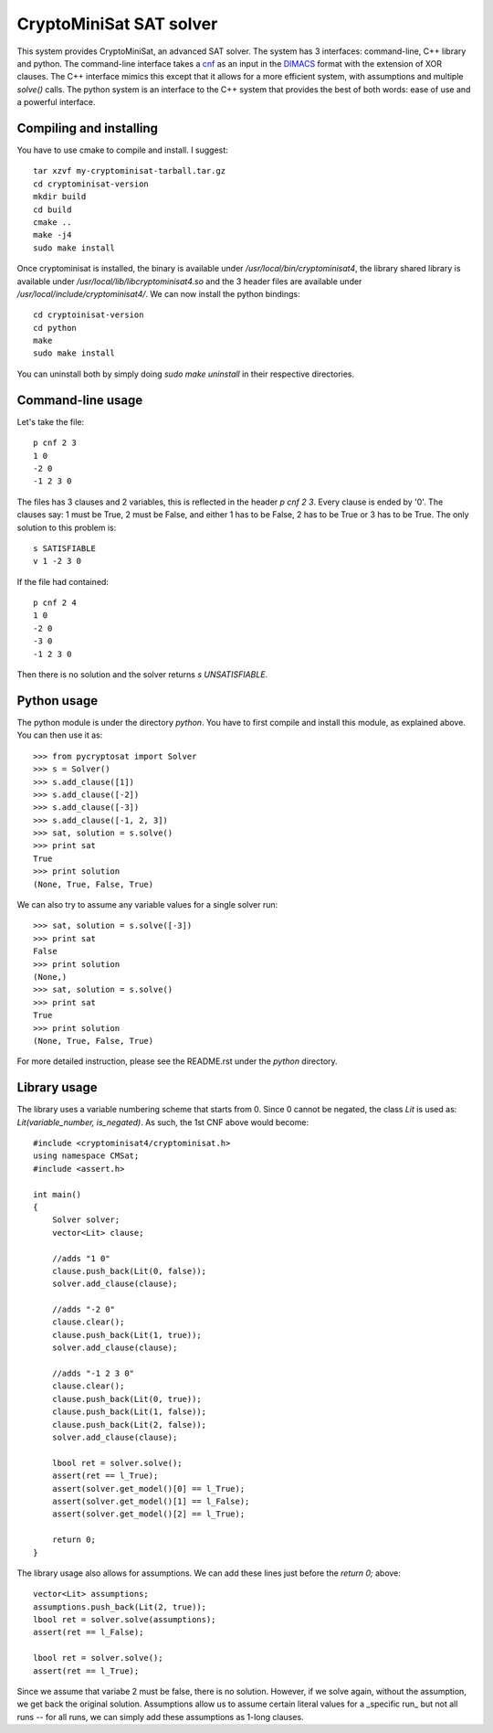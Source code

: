 ===========================================
CryptoMiniSat SAT solver
===========================================

This system provides CryptoMiniSat, an advanced SAT solver. The system has 3
interfaces: command-line, C++ library and python. The command-line interface
takes a `cnf <http://en.wikipedia.org/wiki/Conjunctive_normal_form>`_ as an
input in the `DIMACS <http://www.satcompetition.org/2009/format-benchmarks2009.html>`_
format with the extension of XOR clauses. The C++ interface mimics this except
that it allows for a more efficient system, with assumptions and multiple
`solve()` calls. The python system is an interface to the C++ system that
provides the best of both words: ease of use and a powerful interface.

Compiling and installing
-----

You have to use cmake to compile and install. I suggest::

  tar xzvf my-cryptominisat-tarball.tar.gz
  cd cryptominisat-version
  mkdir build
  cd build
  cmake ..
  make -j4
  sudo make install

Once cryptominisat is installed, the binary is available under
`/usr/local/bin/cryptominisat4`, the library shared library is available
under `/usr/local/lib/libcryptominisat4.so` and the 3 header files are
available under `/usr/local/include/cryptominisat4/`. We can now install the
python bindings::

  cd cryptoinisat-version
  cd python
  make
  sudo make install

You can uninstall both by simply doing `sudo make uninstall` in their respective
directories.

Command-line usage
-----

Let's take the file::

  p cnf 2 3
  1 0
  -2 0
  -1 2 3 0

The files has 3 clauses and 2 variables, this is reflected in the header
`p cnf 2 3`. Every clause is ended by '0'. The clauses say: 1 must be True, 2
must be False, and either 1 has to be False, 2 has to be True or 3 has to be
True. The only solution to this problem is::

  s SATISFIABLE
  v 1 -2 3 0

If the file had contained::

  p cnf 2 4
  1 0
  -2 0
  -3 0
  -1 2 3 0

Then there is no solution and the solver returns `s UNSATISFIABLE`.

Python usage
-----

The python module is under the directory `python`. You have to first compile
and install this module, as explained above. You can then use it as::

   >>> from pycryptosat import Solver
   >>> s = Solver()
   >>> s.add_clause([1])
   >>> s.add_clause([-2])
   >>> s.add_clause([-3])
   >>> s.add_clause([-1, 2, 3])
   >>> sat, solution = s.solve()
   >>> print sat
   True
   >>> print solution
   (None, True, False, True)

We can also try to assume any variable values for a single solver run::

   >>> sat, solution = s.solve([-3])
   >>> print sat
   False
   >>> print solution
   (None,)
   >>> sat, solution = s.solve()
   >>> print sat
   True
   >>> print solution
   (None, True, False, True)

For more detailed instruction, please see the README.rst under the `python`
directory.

Library usage
-----
The library uses a variable numbering scheme that starts from 0. Since 0 cannot
be negated, the class `Lit` is used as: `Lit(variable_number, is_negated)`. As
such, the 1st CNF above would become::

  #include <cryptominisat4/cryptominisat.h>
  using namespace CMSat;
  #include <assert.h>

  int main()
  {
      Solver solver;
      vector<Lit> clause;

      //adds "1 0"
      clause.push_back(Lit(0, false));
      solver.add_clause(clause);

      //adds "-2 0"
      clause.clear();
      clause.push_back(Lit(1, true));
      solver.add_clause(clause);

      //adds "-1 2 3 0"
      clause.clear();
      clause.push_back(Lit(0, true));
      clause.push_back(Lit(1, false));
      clause.push_back(Lit(2, false));
      solver.add_clause(clause);

      lbool ret = solver.solve();
      assert(ret == l_True);
      assert(solver.get_model()[0] == l_True);
      assert(solver.get_model()[1] == l_False);
      assert(solver.get_model()[2] == l_True);

      return 0;
  }

The library usage also allows for assumptions. We can add these lines just
before the `return 0;` above::

    vector<Lit> assumptions;
    assumptions.push_back(Lit(2, true));
    lbool ret = solver.solve(assumptions);
    assert(ret == l_False);

    lbool ret = solver.solve();
    assert(ret == l_True);

Since we assume that variabe 2 must be false, there is no solution. However,
if we solve again, without the assumption, we get back the original solution.
Assumptions allow us to assume certain literal values for a _specific run_ but
not all runs -- for all runs, we can simply add these assumptions as 1-long
clauses.


